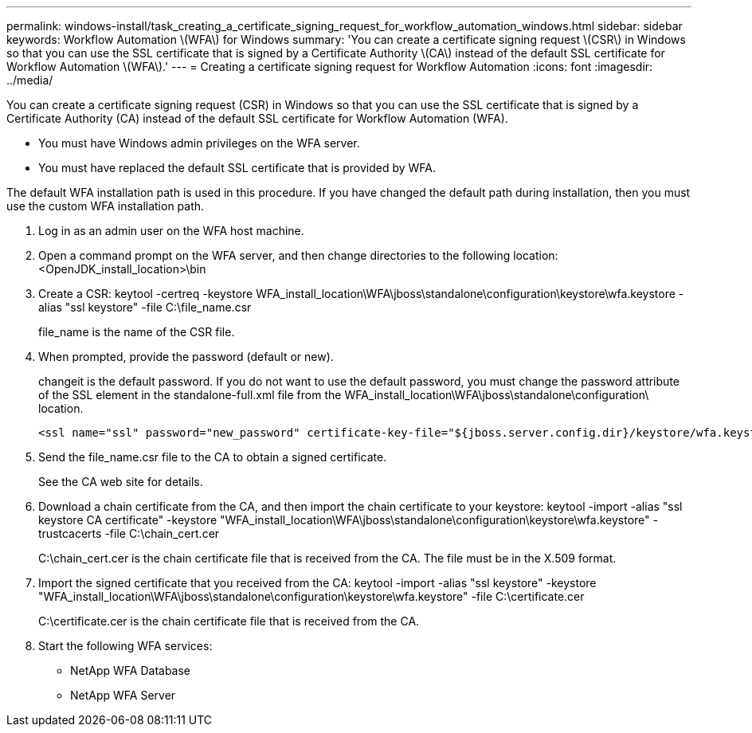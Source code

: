 ---
permalink: windows-install/task_creating_a_certificate_signing_request_for_workflow_automation_windows.html
sidebar: sidebar
keywords: Workflow Automation \(WFA\) for Windows
summary: 'You can create a certificate signing request \(CSR\) in Windows so that you can use the SSL certificate that is signed by a Certificate Authority \(CA\) instead of the default SSL certificate for Workflow Automation \(WFA\).'
---
= Creating a certificate signing request for Workflow Automation
:icons: font
:imagesdir: ../media/

You can create a certificate signing request (CSR) in Windows so that you can use the SSL certificate that is signed by a Certificate Authority (CA) instead of the default SSL certificate for Workflow Automation (WFA).

* You must have Windows admin privileges on the WFA server.
* You must have replaced the default SSL certificate that is provided by WFA.

The default WFA installation path is used in this procedure. If you have changed the default path during installation, then you must use the custom WFA installation path.

. Log in as an admin user on the WFA host machine.
. Open a command prompt on the WFA server, and then change directories to the following location: <OpenJDK_install_location>\bin
. Create a CSR: keytool -certreq -keystore WFA_install_location\WFA\jboss\standalone\configuration\keystore\wfa.keystore -alias "ssl keystore" -file C:\file_name.csr
+
file_name is the name of the CSR file.

. When prompted, provide the password (default or new).
+
changeit is the default password. If you do not want to use the default password, you must change the password attribute of the SSL element in the standalone-full.xml file from the WFA_install_location\WFA\jboss\standalone\configuration\ location.
+
----
<ssl name="ssl" password="new_password" certificate-key-file="${jboss.server.config.dir}/keystore/wfa.keystore"
----

. Send the file_name.csr file to the CA to obtain a signed certificate.
+
See the CA web site for details.

. Download a chain certificate from the CA, and then import the chain certificate to your keystore: keytool -import -alias "ssl keystore CA certificate" -keystore "WFA_install_location\WFA\jboss\standalone\configuration\keystore\wfa.keystore" -trustcacerts -file C:\chain_cert.cer
+
C:\chain_cert.cer is the chain certificate file that is received from the CA. The file must be in the X.509 format.

. Import the signed certificate that you received from the CA: keytool -import -alias "ssl keystore" -keystore "WFA_install_location\WFA\jboss\standalone\configuration\keystore\wfa.keystore" -file C:\certificate.cer
+
C:\certificate.cer is the chain certificate file that is received from the CA.

. Start the following WFA services:
 ** NetApp WFA Database
 ** NetApp WFA Server
